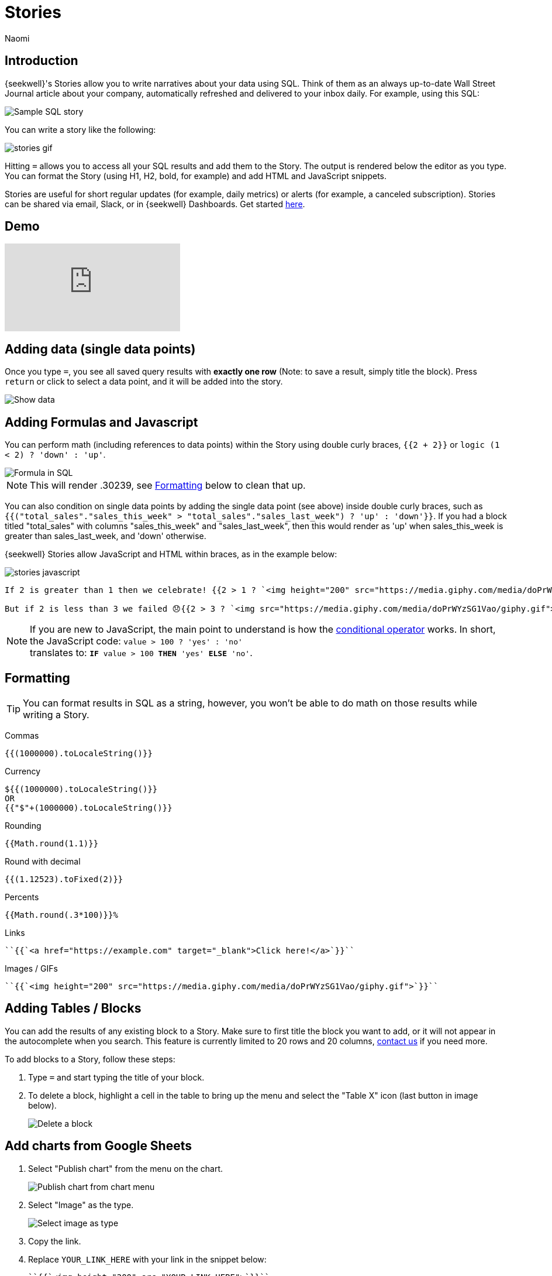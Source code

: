 = Stories
:last_updated: 8/26/2022
:author: Naomi
:linkattrs:
:experimental:
:page-layout: default-seekwell
:description: SeekWell's Stories let you write narratives about your data using SQL.

// destination

== Introduction

{seekwell}'s Stories allow you to write narratives about your data using SQL. Think of them as an always up-to-date Wall Street Journal article about your company, automatically refreshed and delivered to your inbox daily. For example, using this SQL:

image:destination-stories-sample.png[Sample SQL story]

You can write a story like the following:

image:stories-gif.gif[]

Hitting kbd:[`=`] allows you to access all your SQL results and add them to the Story. The output is rendered below the editor as you type. You can format the Story (using H1, H2, bold, for example) and add HTML and JavaScript snippets.

Stories are useful for short regular updates (for example, daily metrics) or alerts (for example, a canceled subscription). Stories can be shared via email, Slack, or in {seekwell} Dashboards. Get started link:https://app.seekwell.io[here,window=_blank].

== Demo

video::lTkv8o0j7Pw[youtube]

// Please pardon the "SQL query" phrase, that's what I get for going off script.

== Adding data (single data points)

Once you type kbd:[`=`], you see all saved query results with *exactly one row* (Note: to save a result, simply title the block). Press `return` or click to select a data point, and it will be added into the story.

image::destination-stories-show-data.png[Show data]

== Adding Formulas and Javascript

You can perform math (including references to data points) within the Story using double curly braces, `{{2 + 2}}` or `logic (1 < 2) ? 'down' : 'up'`.

image::destination-stories-formula.png[Formula in SQL]

NOTE: This will render .30239, see xref:stories.adoc#formatting[Formatting] below to clean that up.

You can also condition on single data points by adding the single data point (see above) inside double curly braces, such as `{{("total_sales"."sales_this_week" > "total_sales"."sales_last_week") ? 'up' : 'down'}}`. If you had a block titled "total_sales" with columns "sales_this_week" and "sales_last_week", then this would render as 'up' when sales_this_week is greater than sales_last_week, and 'down' otherwise.

{seekwell} Stories allow JavaScript and HTML within braces, as in the example below:

image:stories-javascript.gif[]

[source]
----
If 2 is greater than 1 then we celebrate! {{2 > 1 ? `<img height="200" src="https://media.giphy.com/media/doPrWYzSG1Vao/giphy.gif">` : '<img src="https://media.giphy.com/media/14aUO0Mf7dWDXW/giphy.gif">'}}

But if 2 is less than 3 we failed 😞{{2 > 3 ? `<img src="https://media.giphy.com/media/doPrWYzSG1Vao/giphy.gif">` : '<img src="https://media.giphy.com/media/14aUO0Mf7dWDXW/giphy.gif">'}}
----

NOTE: If you are new to JavaScript, the main point to understand is how the link:https://developer.mozilla.org/en-US/docs/Web/JavaScript/Reference/Operators/Conditional_Operator[conditional operator,window=_blank] works. In short, the JavaScript code:
`value > 100 ? 'yes' : 'no'` +
translates to:
`*IF* value > 100 *THEN* 'yes' *ELSE* 'no'`.

[#formatting]
== Formatting

TIP: You can format results in SQL as a string, however, you won't be able to do math on those results while writing a Story.

Commas

[source]
----
{{(1000000).toLocaleString()}}
----

Currency

[source]
----
${{(1000000).toLocaleString()}}
OR
{{"$"+(1000000).toLocaleString()}}
----

Rounding

[source]
----
{{Math.round(1.1)}}
----

Round with decimal

[source]
----
{{(1.12523).toFixed(2)}}
----

Percents

[source]
----
{{Math.round(.3*100)}}%
----

Links

[source]
----
``{{`<a href="https://example.com" target="_blank">Click here!</a>`}}``
----

Images / GIFs

[source]
----
``{{`<img height="200" src="https://media.giphy.com/media/doPrWYzSG1Vao/giphy.gif">`}}``
----

== Adding Tables / Blocks

You can add the results of any existing block to a Story. Make sure to first title the block you want to add, or it will not appear in the autocomplete when you search. This feature is currently limited to 20 rows and 20 columns, link:mailto:contact@seekwell.io[contact us] if you need more.

To add blocks to a Story, follow these steps:

. Type `=` and start typing the title of your block.

. To delete a block, highlight a cell in the table to bring up the menu and select the "Table X" icon (last button in image below).
+
image:destination-stories-block-delete.png[Delete a block]

== Add charts from Google Sheets

. Select "Publish chart" from the menu on the chart.
+
image:destination-stories-chart.png[Publish chart from chart menu]

. Select "Image" as the type.
+
image:destination-stories-publish.png[Select image as type]

. Copy the link.

. Replace `YOUR_LINK_HERE` with your link in the snippet below:
+
[source]
----
``{{`<img height="200" src="YOUR_LINK_HERE">`}}``
----
